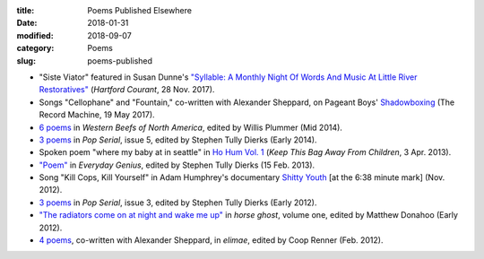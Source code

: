:title: Poems Published Elsewhere
:date: 2018-01-31
:modified: 2018-09-07
:category: Poems
:slug: poems-published

* "Siste Viator" featured in Susan Dunne's `"Syllable: A Monthly Night Of Words
  And Music At Little River Restoratives"`_ (:t:`Hartford Courant`, 28 Nov. 2017).
* Songs "Cellophane" and "Fountain," co-written with Alexander Sheppard,
  on Pageant Boys' `Shadowboxing`_ (The Record Machine, 19 May 2017).
* `6 poems <http://westernbeefs.com/mallicoat>`__ in :t:`Western Beefs of North America`,
  edited by Willis Plummer (Mid 2014).
* `3 poems <http://newhive.com/popserial/marshall-mallicoat-3-poems>`__ in :t:`Pop Serial`,
  issue 5, edited by Stephen Tully Dierks (Early 2014).
* Spoken poem "where my baby at in seattle" in `Ho Hum Vol. 1`_
  (:t:`Keep This Bag Away From Children`, 3 Apr. 2013).
* `"Poem" <http://www.everyday-genius.com/2013/02/marshall-mallicoat.html>`__ in
  :t:`Everyday Genius`, edited by Stephen Tully Dierks (15 Feb. 2013).
* Song "Kill Cops, Kill Yourself" in Adam Humphrey's documentary `Shitty Youth`_
  [at the 6:38 minute mark] (Nov. 2012).
* `3 poems <https://web.archive.org/web/20150310015452/http://issue3.popserial.net:80/marshall-mallicoat/>`__
  in :t:`Pop Serial`, issue 3, edited by Stephen Tully Dierks (Early 2012).
* `"The radiators come on at night and wake me up"
  <https://web.archive.org/web/20160530012856/http://www.horseghost.info/p/marshall-mallicoat.html>`__
  in :t:`horse ghost`, volume one, edited by Matthew Donahoo (Early 2012).
* `4 poems <http://cooprenner.com/2012/02/Red.html>`__, co-written with Alexander Sheppard,
  in :t:`elimae`, edited by Coop Renner (Feb. 2012).

.. _`"Syllable: A Monthly Night Of Words And Music At Little River Restoratives"`: http://www.courant.com/entertainment/arts-theater/hc-syllable-poetry-series-little-river-restorative-20171119-story.html
.. _`Shadowboxing`: https://therecordmachine.bandcamp.com/album/shadowboxing
.. _`Ho Hum Vol. 1`: https://keepthisbagawayfromchildren.bandcamp.com
.. _`Shitty Youth`: https://www.youtube.com/watch?v=Ppm8__FxZ4o

